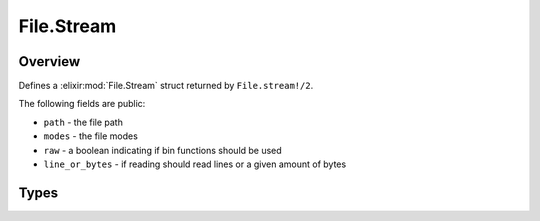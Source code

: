 File.Stream
==============================================================

.. elixir:module:: File.Stream

   :mtype: 

Overview
--------

Defines a :elixir:mod:`File.Stream` struct returned by ``File.stream!/2``.

The following fields are public:

-  ``path`` - the file path
-  ``modes`` - the file modes
-  ``raw`` - a boolean indicating if bin functions should be used
-  ``line_or_bytes`` - if reading should read lines or a given amount of
   bytes








Types
-----

.. elixir:type:: File.Stream.t/0

   :elixir:type:`t/0` :: %File.Stream{path: term, modes: term, line_or_bytes: term, raw: term}
   









